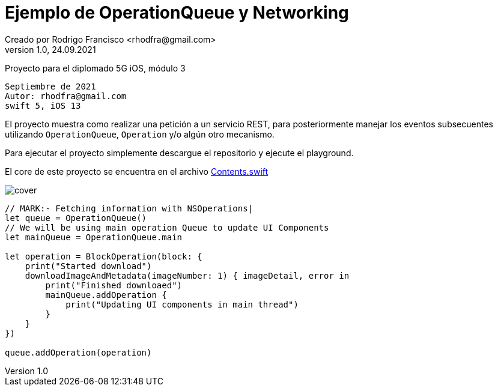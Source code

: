 = Ejemplo de OperationQueue y Networking
Creado por Rodrigo Francisco <rhodfra@gmail.com>
Version 1.0, 24.09.2021
// Ruta base de las imagenes
:imagesdir: ./README.assets/ 
// Resaltar sintaxis
:source-highlighter: pygments
// Iconos para entorno local
ifndef::env-github[:icons: font]
// Iconos para entorno github
ifdef::env-github[]
:caution-caption: :fire:
:important-caption: :exclamation:
:note-caption: :paperclip:
:tip-caption: :bulb:
:warning-caption: :warning:
endif::[]

Proyecto para el diplomado 5G iOS, módulo 3

[source,sh]
Septiembre de 2021
Autor: rhodfra@gmail.com 
swift 5, iOS 13

El proyecto muestra como realizar una petición a un servicio REST,
para posteriormente manejar los eventos subsecuentes utilizando 
`OperationQueue`, `Operation` y/o algún otro mecanismo.

Para ejecutar el proyecto simplemente descargue el repositorio y 
ejecute el playground.

El core de este proyecto se encuentra en el archivo 
link:./NetworkingWithOperation/Contents.swift[Contents.swift]

image::cover.png[]

[source,swift]
----
// MARK:- Fetching information with NSOperations|
let queue = OperationQueue()
// We will be using main operation Queue to update UI Components
let mainQueue = OperationQueue.main

let operation = BlockOperation(block: {
    print("Started download")
    downloadImageAndMetadata(imageNumber: 1) { imageDetail, error in
        print("Finished downloaed")
        mainQueue.addOperation {
            print("Updating UI components in main thread")
        }
    }
})

queue.addOperation(operation)
----
